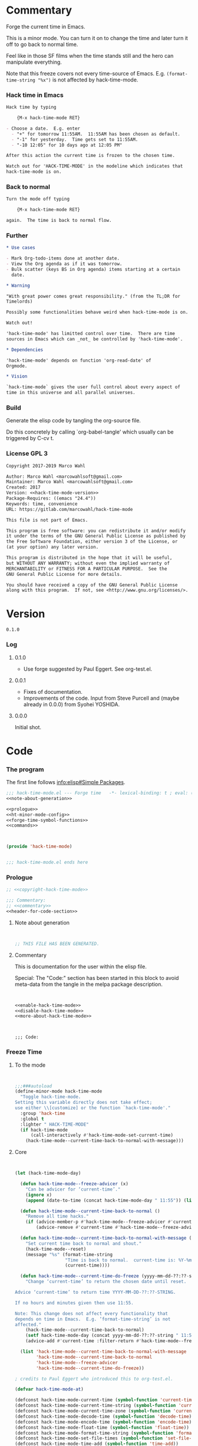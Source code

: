 #+STARTUP: odd

* Commentary

Forge the current time in Emacs.

This is a minor mode.  You can turn it on to change the time and later
turn it off to go back to normal time.

Feel like in those SF films when the time stands still and the hero
can manipulate everything.

Note that this freeze covers not every time-source of Emacs.  E.g.
~(format-time-string "%x")~ is not affected by hack-time-mode.

*** Hack time in Emacs
:PROPERTIES:
:ID:       f317b80f-d59c-4e7a-8b4e-11d3e25d0d48
:END:

#+name: enable-hack-time-mode
#+begin_src org
Hack time by typing

    {M-x hack-time-mode RET}

- Choose a date.  E.g. enter
  - "+" for tomorrow 11:55AM.  11:55AM has been chosen as default.
  - "-1" for yesterday.  Time gets set to 11:55AM.
  - "-10 12:05" for 10 days ago at 12:05 PM"

After this action the current time is frozen to the chosen time.

Watch out for 'HACK-TIME-MODE' in the modeline which indicates that
hack-time-mode is on.
#+end_src

*** Back to normal

#+name: disable-hack-time-mode
#+begin_src org
Turn the mode off typing

    {M-x hack-time-mode RET}

again.  The time is back to normal flow.
#+end_src

*** Further

#+name: more-about-hack-time-mode
#+begin_src org
,* Use cases

- Mark Org-todo-items done at another date.
- View the Org agenda as if it was tomorrow.
- Bulk scatter (keys BS in Org agenda) items starting at a certain
  date.

,* Warning

"With great power comes great responsibility." (from the TL;DR for
Timelords)

Possibly some functionalities behave weird when hack-time-mode is on.

Watch out!

'hack-time-mode' has limitted control over time.  There are time
sources in Emacs which can _not_ be controlled by 'hack-time-mode'.

,* Dependencies

'hack-time-mode' depends on function 'org-read-date' of
Orgmode.

,* Vision

`hack-time-mode` gives the user full control about every aspect of
time in this universe and all parallel universes.
#+end_src

*** Build

Generate the elisp code by tangling the org-source file.

Do this concretely by calling `org-babel-tangle' which usually can be
triggered by C-cv t.

*** License GPL 3

#+name: copyright-hack-time-mode
#+begin_src org
Copyright 2017-2019 Marco Wahl

Author: Marco Wahl <marcowahlsoft@gmail.com>
Maintainer: Marco Wahl <marcowahlsoft@gmail.com>
Created: 2017
Version: <<hack-time-mode-version>>
Package-Requires: ((emacs "24.4"))
Keywords: time, convenience
URL: https://gitlab.com/marcowahl/hack-time-mode

This file is not part of Emacs.

This program is free software: you can redistribute it and/or modify
it under the terms of the GNU General Public License as published by
the Free Software Foundation, either version 3 of the License, or
(at your option) any later version.

This program is distributed in the hope that it will be useful,
but WITHOUT ANY WARRANTY; without even the implied warranty of
MERCHANTABILITY or FITNESS FOR A PARTICULAR PURPOSE.  See the
GNU General Public License for more details.

You should have received a copy of the GNU General Public License
along with this program.  If not, see <http://www.gnu.org/licenses/>.
#+end_src

* Version

#+name: hack-time-mode-version
#+begin_src text
0.1.0
#+end_src

*** Log

***** 0.1.0

- Use forge suggested by Paul Eggert.  See org-test.el.

***** 0.0.1

- Fixes of documentation.
- Improvements of the code.  Input from Steve Purcell and (maybe
  already in 0.0.0) from Syohei YOSHIDA.

***** 0.0.0

Initial shot.

* Code
:PROPERTIES:
# :header-args: :tangle hack-time-mode.el
:END:

*** The program
:PROPERTIES:
:ID:       bdf129d9-29f3-477c-9fab-a7879bdb7e5a
:END:

The first line follows [[info:elisp#Simple%20Packages][info:elisp#Simple Packages]].

#+begin_src emacs-lisp :tangle hack-time-mode.el :noweb yes
;;; hack-time-mode.el --- Forge time   -*- lexical-binding: t ; eval: (read-only-mode 1) -*-
<<note-about-generation>>
#+end_src

#+name: inner-program
#+BEGIN_SRC emacs-lisp :noweb yes :tangle hack-time-mode.el :comments noweb
<<prologue>>
<<ht-minor-mode-config>>
<<forge-time-symbol-functions>>
<<commands>>
#+END_SRC

#+begin_src emacs-lisp :noweb yes :tangle hack-time-mode.el


(provide 'hack-time-mode)


;;; hack-time-mode.el ends here
#+end_src

*** Prologue
:PROPERTIES:
:ID:       e83c08f0-f37a-44c3-b9e9-bf6bb7a58402
:END:

#+NAME: prologue
#+BEGIN_SRC emacs-lisp :noweb yes
;; <<copyright-hack-time-mode>>

;;; Commentary:
;; <<commentary>>
<<header-for-code-section>>
#+END_SRC

***** Note about generation

#+name: note-about-generation
#+begin_src emacs-lisp


;; THIS FILE HAS BEEN GENERATED.
#+end_src

***** Commentary

This is documentation for the user within the elisp file.

Special: The "Code:" section has been started in this block to avoid
meta-data from the tangle in the melpa package description.

#+name: commentary
#+begin_src emacs-lisp :noweb yes


<<enable-hack-time-mode>>
<<disable-hack-time-mode>>
<<more-about-hack-time-mode>>
#+end_src

#+name: header-for-code-section
#+begin_src elisp


;;; Code:
#+end_src

*** Freeze Time
:PROPERTIES:
:ID:       38d197fc-0a4d-4b82-ac71-280021d0ea5c
:END:

***** To the mode
:PROPERTIES:
:ID:       e0a33b2d-e274-4dd4-bb43-a7e324383984
:END:

#+name: ht-minor-mode-config
#+begin_src emacs-lisp


;;;###autoload
(define-minor-mode hack-time-mode
  "Toggle hack-time-mode.
Setting this variable directly does not take effect;
use either \\[customize] or the function `hack-time-mode'."
  :group 'hack-time
  :global t
  :lighter " HACK-TIME-MODE"
  (if hack-time-mode
      (call-interactively #'hack-time-mode-set-current-time)
    (hack-time-mode--current-time-back-to-normal-with-message)))
#+end_src

***** Core
:PROPERTIES:
:ID:       e62ab536-0322-4583-9994-0150a330445c
:END:

#+NAME: freeze-current-time-core
#+BEGIN_SRC emacs-lisp


(let (hack-time-mode-day)

  (defun hack-time-mode--freeze-advicer (x)
    "Can be advicer for ‘current-time’."
    (ignore x)
    (append (date-to-time (concat hack-time-mode-day " 11:55")) (list 0 0)))

  (defun hack-time-mode--current-time-back-to-normal ()
    "Remove all time hacks."
    (if (advice-member-p #'hack-time-mode--freeze-advicer #'current-time)
        (advice-remove #'current-time #'hack-time-mode--freeze-advicer)))

  (defun hack-time-mode--current-time-back-to-normal-with-message ()
    "Set current time back to normal and shout."
    (hack-time-mode--reset)
    (message "%s" (format-time-string
                   "Time is back to normal.  current-time is: %Y-%m-%d %H:%M"
                   (current-time))))

  (defun hack-time-mode--current-time-do-freeze (yyyy-mm-dd-??:??-string)
    "Change ‘current-time’ to return the chosen date until reset.

Advice ‘current-time’ to return time YYYY-MM-DD-??:??-STRING.

If no hours and minutes given then use 11:55.

Note: This change does not affect every functionality that
depends on time in Emacs.  E.g. ‘format-time-string’ is not
affected."
    (hack-time-mode--current-time-back-to-normal)
    (setf hack-time-mode-day (concat yyyy-mm-dd-??:??-string " 11:55"))
    (advice-add #'current-time :filter-return #'hack-time-mode--freeze-advicer))

  (list 'hack-time-mode--current-time-back-to-normal-with-message
        'hack-time-mode--current-time-back-to-normal
        'hack-time-mode--freeze-advicer
        'hack-time-mode--current-time-do-freeze))
#+END_SRC

#+name: forge-time-symbol-functions
#+begin_src emacs-lisp
; credits to Paul Eggert who introduced this to org-test.el.

(defvar hack-time-mode-at)

(defconst hack-time-mode-current-time (symbol-function 'current-time))
(defconst hack-time-mode-current-time-string (symbol-function 'current-time-string))
(defconst hack-time-mode-current-time-zone (symbol-function 'current-time-zone))
(defconst hack-time-mode-decode-time (symbol-function 'decode-time))
(defconst hack-time-mode-encode-time (symbol-function 'encode-time))
(defconst hack-time-mode-float-time (symbol-function 'float-time))
(defconst hack-time-mode-format-time-string (symbol-function 'format-time-string))
(defconst hack-time-mode-set-file-times (symbol-function 'set-file-times))
(defconst hack-time-mode-time-add (symbol-function 'time-add))
(defconst hack-time-mode-time-equal-p (symbol-function 'time-equal-p))
(defconst hack-time-mode-time-less-p (symbol-function 'time-less-p))
(defconst hack-time-mode-time-subtract (symbol-function 'time-subtract))

(defun hack-time-mode--reset ()
  (setf (symbol-function 'current-time) hack-time-mode-current-time)
  (setf (symbol-function 'current-time-string) hack-time-mode-current-time-string)
  (setf (symbol-function 'current-time-zone) hack-time-mode-current-time-zone)
  (setf (symbol-function 'decode-time) hack-time-mode-decode-time)
  (setf (symbol-function 'encode-time) hack-time-mode-encode-time)
  (setf (symbol-function 'float-time) hack-time-mode-float-time)
  (setf (symbol-function 'format-time-string) hack-time-mode-format-time-string)
  (setf (symbol-function 'set-file-times) hack-time-mode-set-file-times)
  (setf (symbol-function 'time-add) hack-time-mode-time-add)
  (setf (symbol-function 'time-equal-p) hack-time-mode-time-equal-p)
  (setf (symbol-function 'time-less-p) hack-time-mode-time-less-p)
  (setf (symbol-function 'time-subtract) hack-time-mode-time-subtract))

(defun hack-time-mode--set-time (hack-time)
  (setf hack-time-mode-at (if (stringp hack-time)
               (apply #'encode-time (org-parse-time-string hack-time))
             hack-time))
  (setf (symbol-function 'current-time) (lambda () hack-time-mode-at))
  (setf (symbol-function 'current-time-string)
        (lambda (&optional time &rest args)
          (apply hack-time-mode-current-time-string
                 (or time hack-time-mode-at) args)))
  (setf (symbol-function 'current-time-zone)
        (lambda (&optional time &rest args)
          (apply hack-time-mode-current-time-zone
                 (or time hack-time-mode-at) args)))
  (setf (symbol-function 'decode-time)
        (lambda (&optional time) (funcall hack-time-mode-decode-time
                                     (or time hack-time-mode-at))))
  (setf (symbol-function 'encode-time)
        (lambda (time &rest args)
          (apply hack-time-mode-encode-time (or time hack-time-mode-at) args)))
  (setf (symbol-function 'float-time)
        (lambda (&optional time)
          (funcall hack-time-mode-float-time (or time hack-time-mode-at))))
  (setf (symbol-function 'format-time-string)
        (lambda (format &optional time &rest args)
          (apply hack-time-mode-format-time-string
                 format (or time hack-time-mode-at) args)))
  (setf (symbol-function 'set-file-times)
        (lambda (file &optional time)
          (funcall hack-time-mode-set-file-times file (or time hack-time-mode-at))))
  (setf (symbol-function 'time-add)
        (lambda (a b) (funcall hack-time-mode-time-add
                          (or a hack-time-mode-at) (or b hack-time-mode-at))))
  (setf (symbol-function 'time-equal-p)
        (lambda (a b) (funcall hack-time-mode-time-equal-p
                          (or a hack-time-mode-at) (or b hack-time-mode-at))))
  (setf (symbol-function 'time-less-p)
        (lambda (a b) (funcall hack-time-mode-time-less-p
                          (or a hack-time-mode-at) (or b hack-time-mode-at))))
  (setf (symbol-function 'time-subtract)
        (lambda (a b) (funcall hack-time-mode-time-subtract
                               (or a hack-time-mode-at) (or b hack-time-mode-at)))))
#+end_src

***** Commands
:PROPERTIES:
:ID:       5febcc2d-8798-4b1b-98ae-eb0f478db53d
:END:

#+name: commands
#+begin_src emacs-lisp


(declare-function org-read-date "org")


;; Commands
(defun hack-time-mode-set-current-time (target-date)
  "Ask user for a date and set it as current time.
The current time does not move until call of
`hack-time-mode-current-time-back-to-normal'.

Examples for specifying the current time.

- \"-1\" to set current time to yesterday at 11:55 am.
- \"-1 12:05\" to set current time to yesterday at 12:05 pm.

See `org-read-date' for more about how to specify the current
time."
  (interactive (list (org-read-date)))
  (hack-time-mode--set-time (concat target-date " 11:55")) ; little hack to get HH:MM in case user did not specify.
  (message "%s" (format-time-string "current-time hacked to: %Y-%m-%d %H:%M"
                                    (current-time))))
#+end_src

* Ideas

*** More tests

*** Relative time-hack

Shift to another time and let the time flow naturally there.  This is
opposed to a freeze.

*** TODO Centralize the documentation

- Idea: Use an orgee (Org subtree) for documentation.  Transform that orgee
  to elisp and readme.md.

* Closing notes


# Local Variables:
# End:
